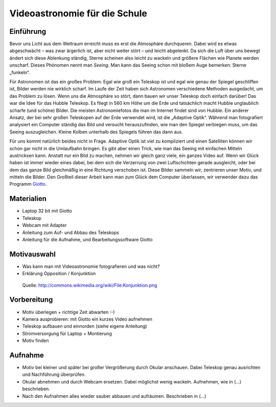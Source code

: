==============================
Videoastronomie für die Schule
==============================


Einführung
----------

.. Seeing beschreiben

Bevor uns Licht aus dem Weltraum erreicht muss es erst die Atmosphäre
durchqueren.  Dabei wird es etwas abgeschwächt – was zwar ärgerlich ist, aber
nicht weiter stört – und leicht abgelenkt.  Da sich die Luft über uns bewegt
ändert sich diese Ablenkung ständig, Sterne scheinen also leicht zu wackeln und
größere Flächen wie Planete werden unscharf.  Dieses Phönomen nennt man
*Seeing*. Man kann das Seeing schon mit bloßem Auge bemerken: Sterne „funkeln“.

.. Verschiedene Lösungstrategien: Hubble, Adaptive Optik, Videoastronomie

Für Astronomen ist das ein großes Problem: Egal wie groß ein Teleskop ist und
egal wie genau der Spiegel geschliffen ist, Bilder werden nie wirklich scharf.
Im Laufe der Zeit haben sich Astronomen verschiedene Methoden ausgedacht, um
das Problem zu lösen.  Wenn uns die Atmosphäre so stört, dann bauen wir unser
Teleskop doch einfach darüber! Das war die Idee für das Hubble Teleskop. Es
fliegt in 560 km Höhe um die Erde und tatsächlich macht Hubble unglaublich
scharfe (und schöne) Bilder. Die meisten Astronomiefotos die man im Internet
findet sind von Hubble.  Ein anderer Ansatz, der bei sehr großen Teleskopen auf
der Erde verwendet wird, ist die „Adaptive Optik“. Während man fotografiert
analysiert ein Computer ständig das Bild und versucht herauszufinden, wie man
den Spiegel verbiegen muss, um das Seeing auszugleichen. Kleine Kolben
unterhalb des Spiegels führen das dann aus.

.. Beschreibung Videoastronomie

Für uns kommt natürlich beides nicht in Frage. Adaptive Optik ist viel zu
kompliziert und einen Satelliten können wir schon gar nicht in die Umlaufbahn
bringen. Es gibt aber einen Trick, wie man das Seeing mit einfachen Mitteln
austricksen kann.  Anstatt nur ein Bild zu machen, nehmen wir gleich ganz
viele, ein ganzes Video auf.  Wenn wir Glück haben ist immer wieder eines
dabei, bei dem sich die Verzerrung von zwei Luftschichten gerade ausgleicht,
oder bei dem das ganze Bild gleichmäßig in eine Richtung verschoben ist.  Diese
Bilder sammeln wir, zentrieren unser Motiv, und mitteln die Bilder.  Den
Großteil dieser Arbeit kann man zum Glück dem Computer überlassen, wir
verwender dazu das Programm Giotto_.

Materialien
-----------

- Laptop 32 bit mit Giotto

- Teleskop

- Webcam mit Adapter

- Anleitung zum Auf- und Abbau des Teleskops

- Anleitung für die Aufnahme, und Bearbeitungssoftware Giotto

Motivauswahl
------------

- Was kann man mit Videoastronomie fotografieren und was nicht?

- Erklärung Opposition / Konjunktion

.. figure:: images/Konjunktion.png
    :scale: 50 %

    Quelle: http://commons.wikimedia.org/wiki/File:Konjunktion.png

Vorbereitung
------------

- Motiv überlegen + richtige Zeit abwarten :-)

- Kamera ausprobieren: mit Giotto ein kurzes Video aufnehmen

- Teleskop aufbauen und einnorden (siehe eigene Anleitung)

- Stromversorgung für Laptop + Montierung

- Motiv finden


Aufnahme
--------

- Motiv bei kleiner und später bei großer Vergrößerung durch Okular anschauen.
  Dabei Teleskop genau ausrichten und Nachführung überprüfen.

- Okular abnehmen und durch Webcam ersetzen. Dabei möglichst wenig wackeln.
  Aufnehmen, wie in (...) beschrieben.

- Nach den Aufnahmen alles wieder sauber abbauen und aufräumen. Beschrieben in
  (...)


.. _Anleitung: http://www.giotto-software.de/technik_dt.htm
.. _Giotto: http://www.giotto-software.de/giotto.htm
.. _Sternstunde: http://www.youtube.com/watch?v=lorhPqmGczQ
.. _TSSSI: http://www.teleskop-express.de/shop/product_info.php?products_id=1778

